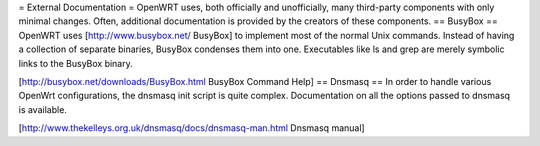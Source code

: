 = External Documentation =
OpenWRT uses, both officially and unofficially, many third-party components with only minimal changes. Often, additional documentation is provided by the creators of these components.
== BusyBox ==
OpenWRT uses [http://www.busybox.net/ BusyBox] to implement most of the normal Unix commands. Instead of having a collection of separate binaries, BusyBox condenses them into one. Executables like ls and grep are merely symbolic links to the BusyBox binary.

[http://busybox.net/downloads/BusyBox.html BusyBox Command Help]
== Dnsmasq ==
In order to handle various OpenWrt configurations, the dnsmasq init script is quite complex. Documentation on all the options passed to dnsmasq is available.

[http://www.thekelleys.org.uk/dnsmasq/docs/dnsmasq-man.html Dnsmasq manual]
